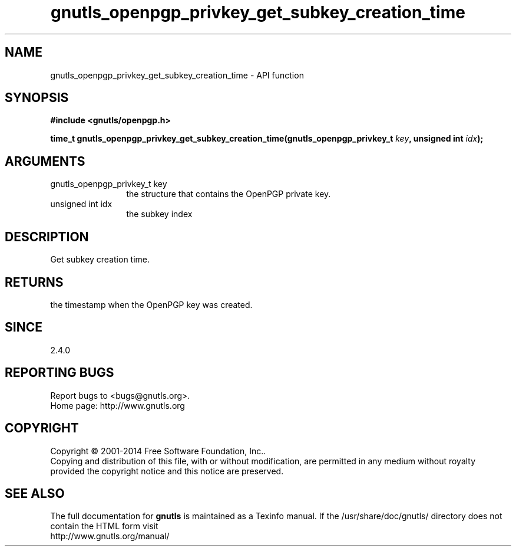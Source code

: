 .\" DO NOT MODIFY THIS FILE!  It was generated by gdoc.
.TH "gnutls_openpgp_privkey_get_subkey_creation_time" 3 "3.3.10" "gnutls" "gnutls"
.SH NAME
gnutls_openpgp_privkey_get_subkey_creation_time \- API function
.SH SYNOPSIS
.B #include <gnutls/openpgp.h>
.sp
.BI "time_t gnutls_openpgp_privkey_get_subkey_creation_time(gnutls_openpgp_privkey_t       " key ", unsigned int " idx ");"
.SH ARGUMENTS
.IP "gnutls_openpgp_privkey_t       key" 12
the structure that contains the OpenPGP private key.
.IP "unsigned int idx" 12
the subkey index
.SH "DESCRIPTION"
Get subkey creation time.
.SH "RETURNS"
the timestamp when the OpenPGP key was created.
.SH "SINCE"
2.4.0
.SH "REPORTING BUGS"
Report bugs to <bugs@gnutls.org>.
.br
Home page: http://www.gnutls.org

.SH COPYRIGHT
Copyright \(co 2001-2014 Free Software Foundation, Inc..
.br
Copying and distribution of this file, with or without modification,
are permitted in any medium without royalty provided the copyright
notice and this notice are preserved.
.SH "SEE ALSO"
The full documentation for
.B gnutls
is maintained as a Texinfo manual.
If the /usr/share/doc/gnutls/
directory does not contain the HTML form visit
.B
.IP http://www.gnutls.org/manual/
.PP
